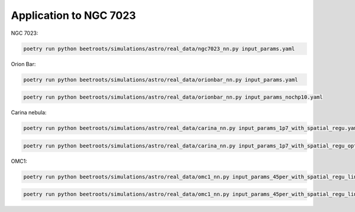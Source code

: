 Application to NGC 7023
=======================

NGC 7023:

.. code:: bash

    poetry run python beetroots/simulations/astro/real_data/ngc7023_nn.py input_params.yaml



Orion Bar:

.. code:: bash

    poetry run python beetroots/simulations/astro/real_data/orionbar_nn.py input_params.yaml


.. code:: bash

    poetry run python beetroots/simulations/astro/real_data/orionbar_nn.py input_params_nochp10.yaml



Carina nebula:

.. code:: bash

    poetry run python beetroots/simulations/astro/real_data/carina_nn.py input_params_1p7_with_spatial_regu.yaml


.. code:: bash

    poetry run python beetroots/simulations/astro/real_data/carina_nn.py input_params_1p7_with_spatial_regu_optim_mle.yaml


OMC1:

.. code:: bash

    poetry run python beetroots/simulations/astro/real_data/omc1_nn.py input_params_45per_with_spatial_regu_lines1234_fixed_angle.yaml


.. code:: bash

    poetry run python beetroots/simulations/astro/real_data/omc1_nn.py input_params_45per_with_spatial_regu_lines1234_fixed_angle_optim_mle.yaml

